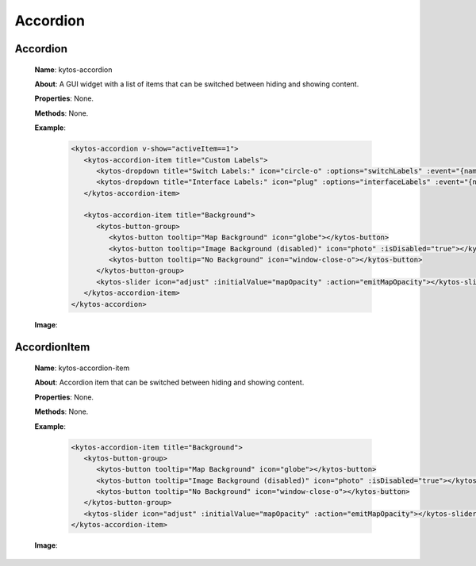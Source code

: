 Accordion
=========

Accordion
---------

   **Name**: kytos-accordion

   **About**: A GUI widget with a list of items that can be switched between hiding and showing content.

   **Properties**: None.

   **Methods**: None.

   **Example**:

    .. code-block:: html

       <kytos-accordion v-show="activeItem==1">
          <kytos-accordion-item title="Custom Labels">
             <kytos-dropdown title="Switch Labels:" icon="circle-o" :options="switchLabels" :event="{name: 'topology-toggle-label', content: {node_type: 'switch'}}"></kytos-dropdown>
             <kytos-dropdown title="Interface Labels:" icon="plug" :options="interfaceLabels" :event="{name: 'topology-toggle-label', content: {node_type: 'interface'}}"></kytos-dropdown>
          </kytos-accordion-item>

          <kytos-accordion-item title="Background">
             <kytos-button-group>
                <kytos-button tooltip="Map Background" icon="globe"></kytos-button>
                <kytos-button tooltip="Image Background (disabled)" icon="photo" :isDisabled="true"></kytos-button>
                <kytos-button tooltip="No Background" icon="window-close-o"></kytos-button>
             </kytos-button-group>
             <kytos-slider icon="adjust" :initialValue="mapOpacity" :action="emitMapOpacity"></kytos-slider>
          </kytos-accordion-item>
       </kytos-accordion>

   **Image**:

    .. figure:: /_static/imgs/components/accordion/kytos-accordion.png
       :alt: Accordion image.
       :align: center

AccordionItem
--------------

   **Name**: kytos-accordion-item

   **About**: Accordion item that can be switched between hiding and showing content.

   **Properties**: None.

   **Methods**: None.

   **Example**:

    .. code-block:: html

       <kytos-accordion-item title="Background">
          <kytos-button-group>
             <kytos-button tooltip="Map Background" icon="globe"></kytos-button>
             <kytos-button tooltip="Image Background (disabled)" icon="photo" :isDisabled="true"></kytos-button>
             <kytos-button tooltip="No Background" icon="window-close-o"></kytos-button>
          </kytos-button-group>
          <kytos-slider icon="adjust" :initialValue="mapOpacity" :action="emitMapOpacity"></kytos-slider>
       </kytos-accordion-item>

   **Image**:

    .. figure:: /_static/imgs/components/accordion/kytos-accordion-item.png
       :alt: AccordionItem image.
       :align: center
